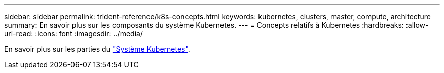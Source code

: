 ---
sidebar: sidebar 
permalink: trident-reference/k8s-concepts.html 
keywords: kubernetes, clusters, master, compute, architecture 
summary: En savoir plus sur les composants du système Kubernetes. 
---
= Concepts relatifs à Kubernetes
:hardbreaks:
:allow-uri-read: 
:icons: font
:imagesdir: ../media/


En savoir plus sur les parties du https://kubernetes.io/docs/concepts/["Système Kubernetes"^].
